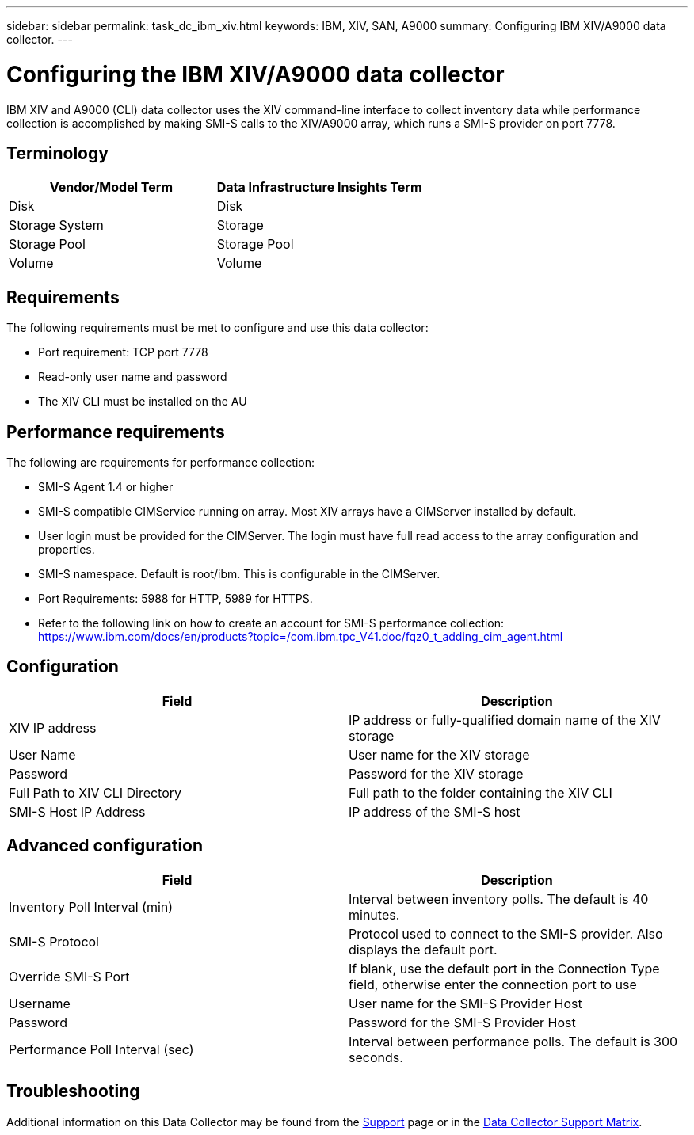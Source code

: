 ---
sidebar: sidebar
permalink: task_dc_ibm_xiv.html
keywords: IBM, XIV, SAN, A9000 
summary: Configuring IBM XIV/A9000 data collector.
---

= Configuring the IBM XIV/A9000 data collector
:hardbreaks:
:toclevels: 2
:nofooter:
:icons: font
:linkattrs:
:imagesdir: ./media/

[.lead]
IBM XIV and A9000 (CLI) data collector uses the XIV command-line interface to collect inventory data while performance collection is accomplished by making SMI-S calls to the XIV/A9000 array, which runs a SMI-S provider on port 7778. 

== Terminology

[cols=2*, options="header", cols"50,50"]
|===
|Vendor/Model Term | Data Infrastructure Insights Term
|Disk|Disk
|Storage System|Storage
|Storage Pool|Storage Pool
|Volume|Volume
|===

== Requirements

The following requirements must be met to configure and use this data collector:

* Port requirement: TCP port 7778
* Read-only user name and password
* The XIV CLI must be installed on the AU

== Performance requirements 

The following are requirements for performance collection:

* SMI-S Agent 1.4 or higher 

* SMI-S compatible CIMService running on array.  Most XIV arrays have a CIMServer installed by default. 

* User login must be provided for the CIMServer.  The login must have full read access to the array configuration and properties. 

* SMI-S namespace.  Default is root/ibm.  This is configurable in the CIMServer. 

* Port Requirements: 5988 for HTTP, 5989 for HTTPS. 

*  Refer to the following link on how to create an account for SMI-S performance collection: https://www.ibm.com/docs/en/products?topic=/com.ibm.tpc_V41.doc/fqz0_t_adding_cim_agent.html

== Configuration 

[cols=2*, options="header", cols"50,50"]
|===
|Field|Description
|XIV IP address|IP address or fully-qualified domain name of the XIV storage 
|User Name |User name for the XIV storage
|Password|Password for the XIV storage
|Full Path to XIV CLI Directory|Full path to the folder containing the XIV CLI 
|SMI-S Host IP Address|IP address of the SMI-S host
|===

== Advanced configuration

[cols=2*, options="header", cols"50,50"]
|===
|Field|Description
|Inventory Poll Interval (min)|Interval between inventory polls. The default is 40 minutes. 
//|CLI Process Wait Timeout (sec)|CLI process timeout.  The default is 7200000 ms.
//|SMI-S Host IP|IP address of the SMI-S Provider Host
//|SMI-S Port|Port used by SMI-S Provider Host
|SMI-S Protocol|Protocol used to connect to the SMI-S provider. Also displays the default port.
|Override SMI-S Port|If blank, use the default port in the Connection Type field, otherwise enter the connection port to use
//|SMI-S Namespace|SMI-S namespace
|Username|User name for the SMI-S Provider Host
|Password|Password for the SMI-S Provider Host
|Performance Poll Interval (sec)|Interval between performance polls.  The default is 300 seconds.
//|Number of SMI-S Connection Retries|Number of SMI-S connection retry attempts. 
|===

           
== Troubleshooting

Additional information on this Data Collector may be found from the link:concept_requesting_support.html[Support] page or in the link:reference_data_collector_support_matrix.html[Data Collector Support Matrix].


